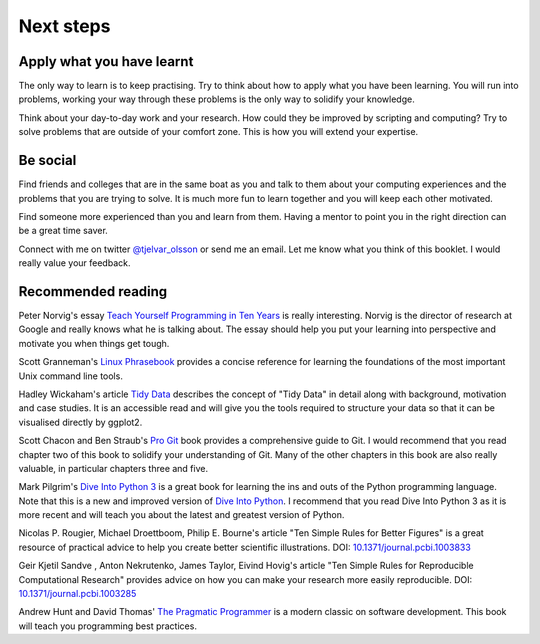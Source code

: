 Next steps
==========


Apply what you have learnt
--------------------------

The only way to learn is to keep practising. Try to think about how to apply
what you have been learning. You will run into problems, working your way
through these problems is the only way to solidify your knowledge.

Think about your day-to-day work and your research. How could they be improved
by scripting and computing? Try to solve problems that are outside of your
comfort zone. This is how you will extend your expertise.


Be social
---------

Find friends and colleges that are in the same boat as you and talk to them
about your computing experiences and the problems that you are trying to solve.
It is much more fun to learn together and you will keep each other motivated.

Find someone more experienced than you and learn from them. Having a mentor
to point you in the right direction can be a great time saver.

Connect with me on twitter `@tjelvar_olsson
<https://twitter.com/tjelvar_olsson>`_ or send me an email. Let me know what
you think of this booklet. I would really value your feedback.


Recommended reading
-------------------

Peter Norvig's essay
`Teach Yourself Programming in Ten Years <http://norvig.com/21-days.html>`_
is really interesting. Norvig is the director of research at Google and really
knows what he is talking about. The essay should help you put your learning
into perspective and motivate you when things get tough.

Scott Granneman's
`Linux Phrasebook <http://www.granneman.com/writing/books/linux-phrasebook/>`_
provides a concise reference for learning the foundations of the most important
Unix command line tools.

Hadley Wickaham's article
`Tidy Data <http://vita.had.co.nz/papers/tidy-data.pdf>`_
describes the concept of "Tidy Data" in detail along with background,
motivation and case studies. It is an accessible read and will give you the
tools required to structure your data so that it can be visualised directly
by ggplot2.

Scott Chacon and Ben Straub's
`Pro Git <https://git-scm.com/book/en/v2>`_ book provides a comprehensive guide
to Git. I would recommend that you read chapter two of this book to solidify
your understanding of Git. Many of the other chapters in this book are also
really valuable, in particular chapters three and five.

Mark Pilgrim's `Dive Into Python 3 <http://www.diveintopython3.net/>`_ is a great
book for learning the ins and outs of the Python programming language. Note that
this is a new and improved version of
`Dive Into Python <http://www.diveintopython.net/>`_. I recommend that you read
Dive Into Python 3 as it is more recent and will teach you about the latest and
greatest version of Python.

Nicolas P. Rougier, Michael Droettboom, Philip E. Bourne's article
"Ten Simple Rules for Better Figures" is a great resource of practical
advice to help you create better scientific illustrations.
DOI: `10.1371/journal.pcbi.1003833 <https://dx.doi.org/10.1371/journal.pcbi.1003833>`_

Geir Kjetil Sandve , Anton Nekrutenko, James Taylor, Eivind Hovig's article
"Ten Simple Rules for Reproducible Computational Research" provides advice on how
you can make your research more easily reproducible.
DOI: `10.1371/journal.pcbi.1003285 <https://dx.doi.org/10.1371/journal.pcbi.1003285>`_

Andrew Hunt and David Thomas'
`The Pragmatic Programmer <https://pragprog.com/book/tpp/the-pragmatic-programmer>`_
is a modern classic on software development. This book will teach you programming
best practices.
